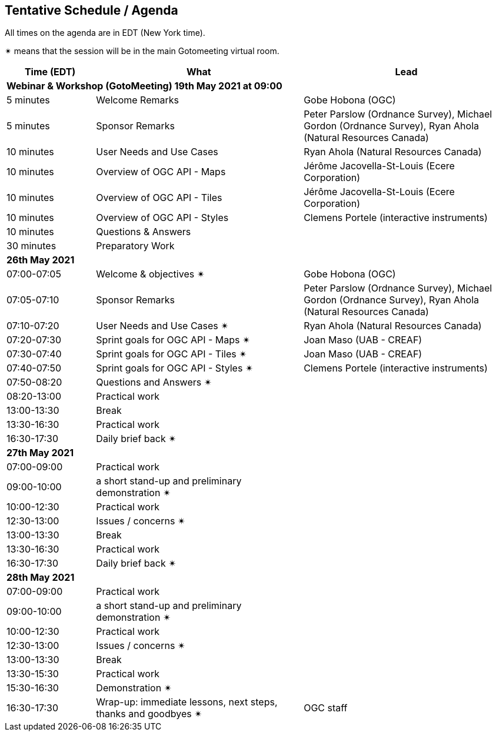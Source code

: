 == Tentative Schedule / Agenda

All times on the agenda are in EDT (New York time).

&#10036; means that the session will be in the main Gotomeeting virtual room.

[cols="3,7,7a",options="header",]
|===
|*Time* (EDT) |*What* |*Lead*
3+|*Webinar & Workshop (GotoMeeting) 19th May 2021 at 09:00*
|5 minutes | Welcome Remarks | Gobe Hobona (OGC)
|5 minutes | Sponsor Remarks | Peter Parslow (Ordnance Survey), Michael Gordon (Ordnance Survey), Ryan Ahola (Natural Resources Canada)
|10 minutes | User Needs and Use Cases | Ryan Ahola (Natural Resources Canada)
|10 minutes | Overview of OGC API - Maps | Jérôme Jacovella-St-Louis (Ecere Corporation)
|10 minutes | Overview of OGC API - Tiles | Jérôme Jacovella-St-Louis (Ecere Corporation)
|10 minutes | Overview of OGC API - Styles | Clemens Portele (interactive instruments)
|10 minutes | Questions & Answers|
|30 minutes | Preparatory Work|
3+|*26th May 2021*
|07:00-07:05 |Welcome & objectives &#10036; | Gobe Hobona (OGC)
|07:05-07:10 |Sponsor Remarks | Peter Parslow (Ordnance Survey), Michael Gordon (Ordnance Survey), Ryan Ahola (Natural Resources Canada)
|07:10-07:20 |User Needs and Use Cases &#10036; | Ryan Ahola (Natural Resources Canada)
|07:20-07:30 |Sprint goals for OGC API - Maps &#10036;| Joan Maso (UAB - CREAF)
|07:30-07:40 |Sprint goals for OGC API - Tiles &#10036;| Joan Maso (UAB - CREAF)
|07:40-07:50 |Sprint goals for OGC API - Styles &#10036;| Clemens Portele (interactive instruments)
|07:50-08:20 |Questions and Answers &#10036;|
|08:20-13:00 |Practical work|
|13:00-13:30 |Break |
|13:30-16:30 |Practical work|
|16:30-17:30 |Daily brief back &#10036;|
3+|*27th May 2021*
|07:00-09:00 |Practical work|
|09:00-10:00 |a short stand-up and preliminary demonstration &#10036; |
|10:00-12:30 |Practical work|
|12:30-13:00 |Issues / concerns &#10036;|
|13:00-13:30 |Break |
|13:30-16:30 |Practical work|
|16:30-17:30 |Daily brief back &#10036;|
3+|*28th May 2021*
|07:00-09:00 |Practical work|
|09:00-10:00 |a short stand-up and preliminary demonstration &#10036; |
|10:00-12:30 |Practical work|
|12:30-13:00 |Issues / concerns &#10036;|
|13:00-13:30 |Break |
|13:30-15:30 |Practical work|
|15:30-16:30
a|Demonstration &#10036;
|
|16:30-17:30 |Wrap-up: immediate lessons, next steps, thanks and goodbyes &#10036; | OGC staff
|===
